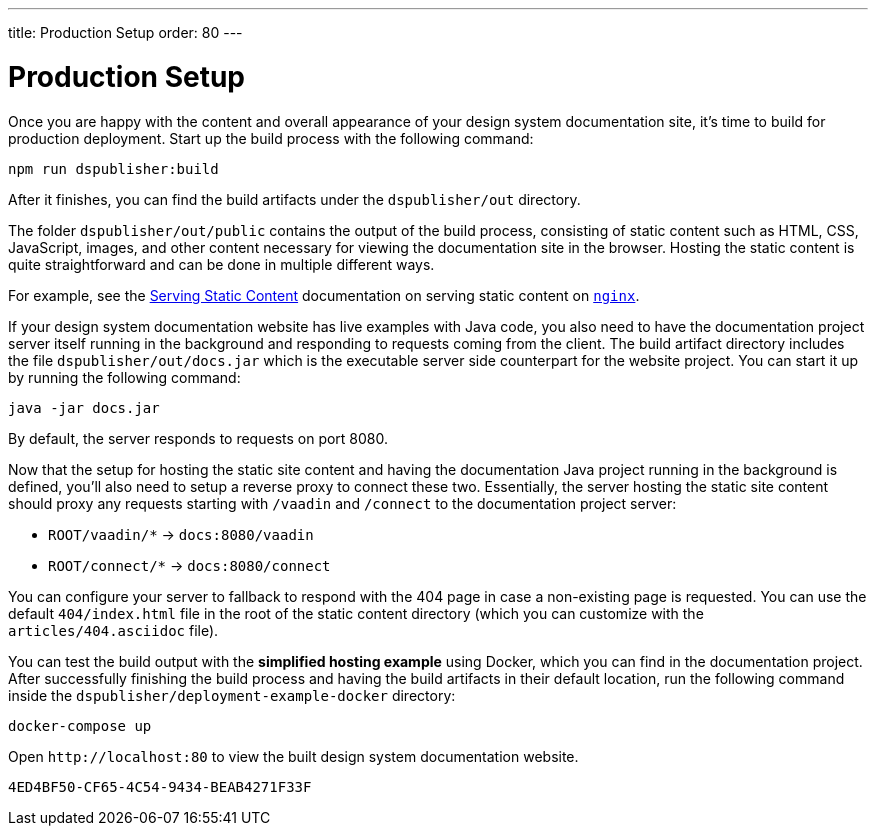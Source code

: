 ---
title: Production Setup
order: 80
---

= Production Setup

Once you are happy with the content and overall appearance of your design system documentation site, it's time to build for production deployment.
Start up the build process with the following command:

[source,terminal]
----
npm run dspublisher:build
----

After it finishes, you can find the build artifacts under the [filename]`dspublisher/out` directory.

The folder [filename]`dspublisher/out/public` contains the output of the build process, consisting of static content such as HTML, CSS, JavaScript, images, and other content necessary for viewing the documentation site in the browser.
Hosting the static content is quite straightforward and can be done in multiple different ways.

For example, see the https://docs.nginx.com/nginx/admin-guide/web-server/serving-static-content/[Serving Static Content] documentation on serving static content on https://www.nginx.com/[`nginx`].

If your design system documentation website has live examples with Java code, you also need to have the documentation project server itself running in the background and responding to requests coming from the client.
The build artifact directory includes the file [filename]`dspublisher/out/docs.jar` which is the executable server side counterpart for the website project.
You can start it up by running the following command:

[source,terminal]
----
java -jar docs.jar
----

By default, the server responds to requests on port 8080.

Now that the setup for hosting the static site content and having the documentation Java project running in the background is defined, you'll also need to setup a reverse proxy to connect these two.
Essentially, the server hosting the static site content should proxy any requests starting with `/vaadin` and `/connect` to the documentation project server:

- `ROOT/vaadin/*` -> `docs:8080/vaadin`
- `ROOT/connect/*` -> `docs:8080/connect`

You can configure your server to fallback to respond with the 404 page in case a non-existing page is requested. You can use the default [filename]`404/index.html` file in the root of the static content directory (which you can customize with the [filename]`articles/404.asciidoc` file).

You can test the build output with the *simplified hosting example* using Docker, which you can find in the documentation project.
After successfully finishing the build process and having the build artifacts in their default location, run the following command inside the [filename]`dspublisher/deployment-example-docker` directory:

[source,terminal]
----
docker-compose up
----

Open `\http://localhost:80` to view the built design system documentation website.


[discussion-id]`4ED4BF50-CF65-4C54-9434-BEAB4271F33F`
